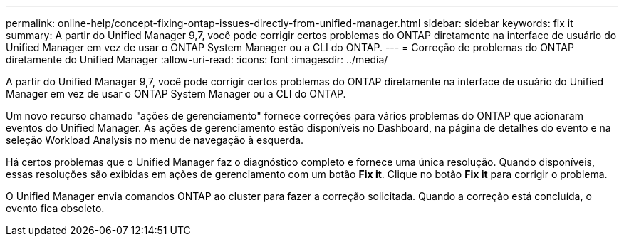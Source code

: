 ---
permalink: online-help/concept-fixing-ontap-issues-directly-from-unified-manager.html 
sidebar: sidebar 
keywords: fix it 
summary: A partir do Unified Manager 9,7, você pode corrigir certos problemas do ONTAP diretamente na interface de usuário do Unified Manager em vez de usar o ONTAP System Manager ou a CLI do ONTAP. 
---
= Correção de problemas do ONTAP diretamente do Unified Manager
:allow-uri-read: 
:icons: font
:imagesdir: ../media/


[role="lead"]
A partir do Unified Manager 9,7, você pode corrigir certos problemas do ONTAP diretamente na interface de usuário do Unified Manager em vez de usar o ONTAP System Manager ou a CLI do ONTAP.

Um novo recurso chamado "ações de gerenciamento" fornece correções para vários problemas do ONTAP que acionaram eventos do Unified Manager. As ações de gerenciamento estão disponíveis no Dashboard, na página de detalhes do evento e na seleção Workload Analysis no menu de navegação à esquerda.

Há certos problemas que o Unified Manager faz o diagnóstico completo e fornece uma única resolução. Quando disponíveis, essas resoluções são exibidas em ações de gerenciamento com um botão *Fix it*. Clique no botão *Fix it* para corrigir o problema.

O Unified Manager envia comandos ONTAP ao cluster para fazer a correção solicitada. Quando a correção está concluída, o evento fica obsoleto.
